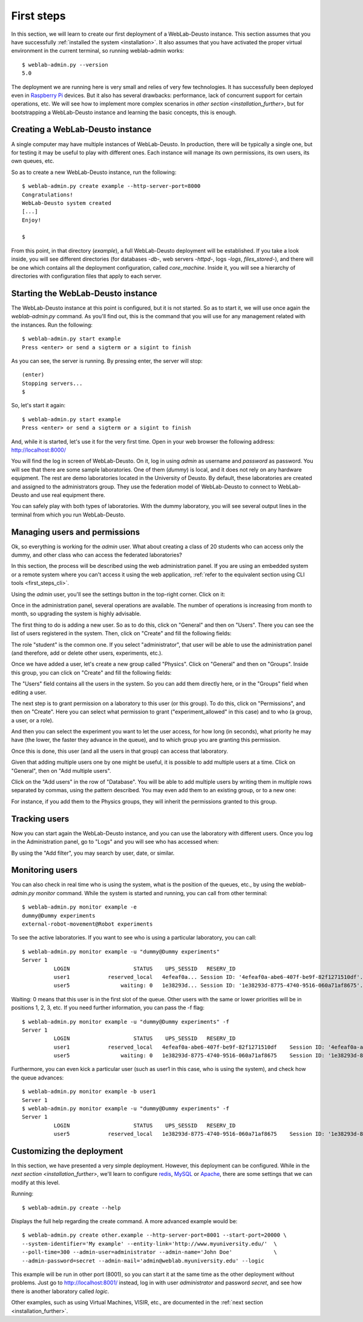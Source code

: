 .. _first_steps:

First steps
===========


In this section, we will learn to create our first deployment of a WebLab-Deusto
instance. This section assumes that you have successfully :ref:`installed the
system <installation>`. It also assumes that you have activated the proper
virtual environment in the current terminal, so running weblab-admin works::

  $ weblab-admin.py --version
  5.0

The deployment we are running here is very small and relies of very few
technologies. It has successfully been deployed even in `Raspberry Pi
<http://www.raspberrypi.org/>`_ devices. But it also has several drawbacks:
performance, lack of concurrent support for certain operations, etc. We will see
how to implement more complex scenarios in `other section
<installation_further>`, but for bootstrapping a WebLab-Deusto instance and
learning the basic concepts, this is enough.

Creating a WebLab-Deusto instance
~~~~~~~~~~~~~~~~~~~~~~~~~~~~~~~~~

A single computer may have multiple instances of WebLab-Deusto. In production,
there will be typically a single one, but for testing it may be useful to play
with different ones. Each instance will manage its own permissions, its own
users, its own queues, etc.

So as to create a new WebLab-Deusto instance, run the following::

  $ weblab-admin.py create example --http-server-port=8000
  Congratulations!
  WebLab-Deusto system created
  [...]
  Enjoy!

  $ 

From this point, in that directory (*example*), a full WebLab-Deusto deployment
will be established. If you take a look inside, you will see different
directories (for databases -*db*-, web servers -*httpd*-, logs -*logs*,
*files_stored*-), and there will be one which contains all the deployment
configuration, called *core_machine*. Inside it, you will see a hierarchy of
directories with configuration files that apply to each server. 

Starting the WebLab-Deusto instance
~~~~~~~~~~~~~~~~~~~~~~~~~~~~~~~~~~~

The WebLab-Deusto instance at this point is configured, but it is not started.
So as to start it, we will use once again the *weblab-admin.py* command. As you'll
find out, this is the command that you will use for any management related with
the instances. Run the following::

  $ weblab-admin.py start example
  Press <enter> or send a sigterm or a sigint to finish

As you can see, the server is running. By pressing enter, the server will stop::

  (enter)
  Stopping servers...
  $

So, let's start it again::

  $ weblab-admin.py start example
  Press <enter> or send a sigterm or a sigint to finish


And, while it is started, let's use it for the very first time. Open in your web
browser the following address: http://localhost:8000/ 

You will find the log in screen of WebLab-Deusto. On it, log in using *admin* as
username and *password* as password. You will see that there are some sample
laboratories. One of them (*dummy*) is local, and it does not rely on any
hardware equipment. The rest are demo laboratories located in the University of
Deusto. By default, these laboratories are created and assigned to the
administrators group. They use the federation model of WebLab-Deusto to connect
to WebLab-Deusto and use real equipment there.

You can safely play with both types of laboratories. With the dummy laboratory,
you will see several output lines in the terminal from which you run
WebLab-Deusto.

Managing users and permissions
~~~~~~~~~~~~~~~~~~~~~~~~~~~~~~

Ok, so everything is working for the *admin* user. What about creating a class
of 20 students who can access only the dummy, and other class who can access the
federated laboratories?

In this section, the process will be described using the web administration panel. 
If you are using an embedded system or a remote system where you can't access it 
using the web application, :ref:`refer to the equivalent section using CLI tools 
<first_steps_cli>`.

Using the *admin* user, you'll see the settings button in the top-right corner. 
Click on it:


.. image:: /_static/weblab_admin.jpg
   :width: 650 px
   :align: center


Once in the administration panel, several operations are available. The number of 
operations is increasing from month to month, so upgrading the system is highly
advisable. 

The first thing to do is adding a new user. So as to do this, click on "General" 
and then on "Users". There you can see the list of users registered in the system. 
Then, click on "Create" and fill the following fields:


.. image:: /_static/weblab_admin_add_user.jpg
   :width: 650 px
   :align: center


The role "student" is the common one. If you select "administrator", that user 
will be able to use the administration panel (and therefore, add or delete other
users, experiments, etc.).

Once we have added a user, let's create a new group called "Physics". Click on "General" 
and then on "Groups". Inside this group, you can click on "Create" and fill the 
following fields:


.. image:: /_static/weblab_admin_add_group.jpg
   :width: 650 px
   :align: center


The "Users" field contains all the users in the system. So you can add them directly 
here, or in the "Groups" field when editing a user.

The next step is to grant permission on a laboratory to this user (or this group). To
do this, click on "Permissions", and then on "Create". Here you can select what 
permission to grant ("experiment_allowed" in this case) and to who (a group, a user, or
a role).


.. image:: /_static/weblab_admin_grant_permission1.jpg
   :width: 650 px
   :align: center


And then you can select the experiment you want to let the user access, for how long (in
seconds), what priority he may have (the lower, the faster they advance in the queue), and
to which group you are granting this permission.


.. image:: /_static/weblab_admin_grant_permission2.jpg
   :width: 650 px
   :align: center


Once this is done, this user (and all the users in that group) can access that laboratory.

Given that adding multiple users one by one might be useful, it is possible to add multiple
users at a time. Click on "General", then on "Add multiple users".


.. image:: /_static/weblab_admin_add_multiple_users1.jpg
   :width: 650 px
   :align: center


Click on the "Add users" in the row of "Database". You will be able to add multiple users 
by writing them in multiple rows separated by commas, using the pattern described. You may even
add them to an existing group, or to a new one:


.. image:: /_static/weblab_admin_add_multiple_users2.jpg
   :width: 650 px
   :align: center


For instance, if you add them to the Physics groups, they will inherit the permissions granted 
to this group.

Tracking users
~~~~~~~~~~~~~~

Now you can start again the WebLab-Deusto instance, and you can use the
laboratory with different users. Once you log in the Administration panel, go to "Logs" and
you will see who has accessed when:


.. image:: /_static/weblab_admin_logs.jpg
   :width: 650 px
   :align: center


By using the "Add filter", you may search by user, date, or similar.


Monitoring users
~~~~~~~~~~~~~~~~

You can also check in real time who is using the system, what is the position of
the queues, etc., by using the *weblab-admin.py monitor* command. While the system
is started and running, you can call from other terminal::

  $ weblab-admin.py monitor example -e
  dummy@Dummy experiments
  external-robot-movement@Robot experiments

To see the active laboratories. If you want to see who is using a particular
laboratory, you can call::

  $ weblab-admin.py monitor example -u "dummy@Dummy experiments"
  Server 1
            LOGIN                    STATUS    UPS_SESSID   RESERV_ID
            user1            reserved_local   4efeaf0a... Session ID: '4efeaf0a-abe6-407f-be9f-82f1271510df'...
            user5                waiting: 0   1e38293d... Session ID: '1e38293d-8775-4740-9516-060a71af8675'...

Waiting: 0 means that this user is in the first slot of the queue. Other users
with the same or lower priorities will be in positions 1, 2, 3, etc. If you need
further information, you can pass the -f flag::

  $ weblab-admin.py monitor example -u "dummy@Dummy experiments" -f
  Server 1
            LOGIN                    STATUS    UPS_SESSID   RESERV_ID
            user1            reserved_local   4efeaf0a-abe6-407f-be9f-82f1271510df    Session ID: '4efeaf0a-abe6-407f-be9f-82f1271510df'
            user5                waiting: 0   1e38293d-8775-4740-9516-060a71af8675    Session ID: '1e38293d-8775-4740-9516-060a71af8675'

Furthermore, you can even kick a particular user (such as user1 in this case,
who is using the system), and check how the queue advances::

  $ weblab-admin.py monitor example -b user1
  Server 1
  $ weblab-admin.py monitor example -u "dummy@Dummy experiments" -f
  Server 1
            LOGIN                    STATUS    UPS_SESSID   RESERV_ID
            user5            reserved_local   1e38293d-8775-4740-9516-060a71af8675    Session ID: '1e38293d-8775-4740-9516-060a71af8675'


Customizing the deployment
~~~~~~~~~~~~~~~~~~~~~~~~~~

In this section, we have presented a very simple deployment. However, this
deployment can be configured. While in the `next section
<installation_further>`, we'll learn to configure `redis <http://redis.io/>`_,
`MySQL <http://www.mysql.com/>`_ or `Apache <http://httpd.apache.org/>`_, there
are some settings that we can modify at this level.

Running::

  $ weblab-admin.py create --help

Displays the full help regarding the create command. A more advanced example
would be::

  $ weblab-admin.py create other.example --http-server-port=8001 --start-port=20000 \
  --system-identifier='My example' --entity-link='http://www.myuniversity.edu/'  \
  --poll-time=300 --admin-user=administrator --admin-name='John Doe'             \
  --admin-password=secret --admin-mail='admin@weblab.myuniversity.edu' --logic

This example will be run in other port (8001), so you can start it at the same
time as the other deployment without problems. Just go to
`http://localhost:8001/ <http://localhost:8001/>`_ instead, log in with user
*administrator* and password *secret*, and see how there is another laboratory
called *logic*.

Other examples, such as using Virtual Machines, VISIR, etc., are documented in
the :ref:`next section <installation_further>`.
